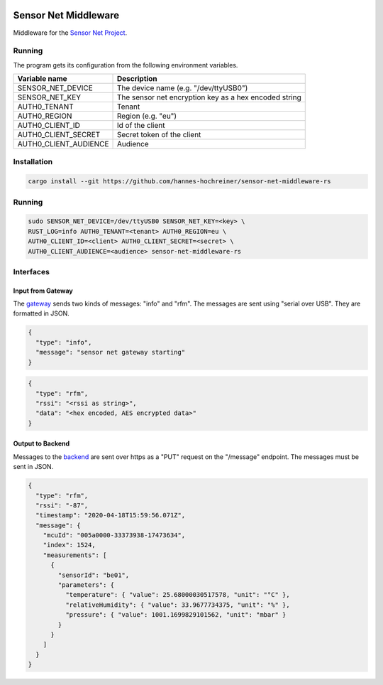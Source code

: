 .. image:: https://github.com/hannes-hochreiner/sensor-net-middleware-rs/workflows/CI/badge.svg

Sensor Net Middleware
=====================

Middleware for the `Sensor Net Project <https://github.com/hannes-hochreiner/sensor-net>`_.

Running
-------

The program gets its configuration from the following environment variables.

+-----------------------+-------------------------------------------------------+
| Variable name         | Description                                           |
+=======================+=======================================================+
| SENSOR_NET_DEVICE     | The device name (e.g. "/dev/ttyUSB0")                 |
+-----------------------+-------------------------------------------------------+
| SENSOR_NET_KEY        | The sensor net encryption key as a hex encoded string |
+-----------------------+-------------------------------------------------------+
| AUTH0_TENANT          | Tenant                                                |
+-----------------------+-------------------------------------------------------+
| AUTH0_REGION          | Region (e.g. "eu")                                    |
+-----------------------+-------------------------------------------------------+
| AUTH0_CLIENT_ID       | Id of the client                                      |
+-----------------------+-------------------------------------------------------+
| AUTH0_CLIENT_SECRET   | Secret token of the client                            |
+-----------------------+-------------------------------------------------------+
| AUTH0_CLIENT_AUDIENCE | Audience                                              |
+-----------------------+-------------------------------------------------------+

Installation
------------

.. code-block:: bash

  cargo install --git https://github.com/hannes-hochreiner/sensor-net-middleware-rs

Running
-------

.. code-block:: bash

  sudo SENSOR_NET_DEVICE=/dev/ttyUSB0 SENSOR_NET_KEY=<key> \
  RUST_LOG=info AUTH0_TENANT=<tenant> AUTH0_REGION=eu \
  AUTH0_CLIENT_ID=<client> AUTH0_CLIENT_SECRET=<secret> \
  AUTH0_CLIENT_AUDIENCE=<audience> sensor-net-middleware-rs

Interfaces
----------

Input from Gateway
~~~~~~~~~~~~~~~~~~

The `gateway <https://github.com/hannes-hochreiner/sensor-net-gateway>`_ sends two kinds of messages: "info" and "rfm".
The messages are sent using "serial over USB".
They are formatted in JSON.

.. code-block:: JSON

  {
    "type": "info",
    "message": "sensor net gateway starting"
  }

.. code-block:: JSON

  {
    "type": "rfm",
    "rssi": "<rssi as string>",
    "data": "<hex encoded, AES encrypted data>"
  }

Output to Backend
~~~~~~~~~~~~~~~~~

Messages to the `backend <https://github.com/hannes-hochreiner/sensor-net-back-end>`_ are sent over https as a "PUT" request on the "/message" endpoint.
The messages must be sent in JSON.

.. code-block:: JSON

  {
    "type": "rfm",
    "rssi": "-87",
    "timestamp": "2020-04-18T15:59:56.071Z",
    "message": {
      "mcuId": "005a0000-33373938-17473634",
      "index": 1524,
      "measurements": [
        {
          "sensorId": "be01",
          "parameters": {
            "temperature": { "value": 25.68000030517578, "unit": "°C" },
            "relativeHumidity": { "value": 33.9677734375, "unit": "%" },
            "pressure": { "value": 1001.1699829101562, "unit": "mbar" }
          }
        }
      ]
    }
  }
